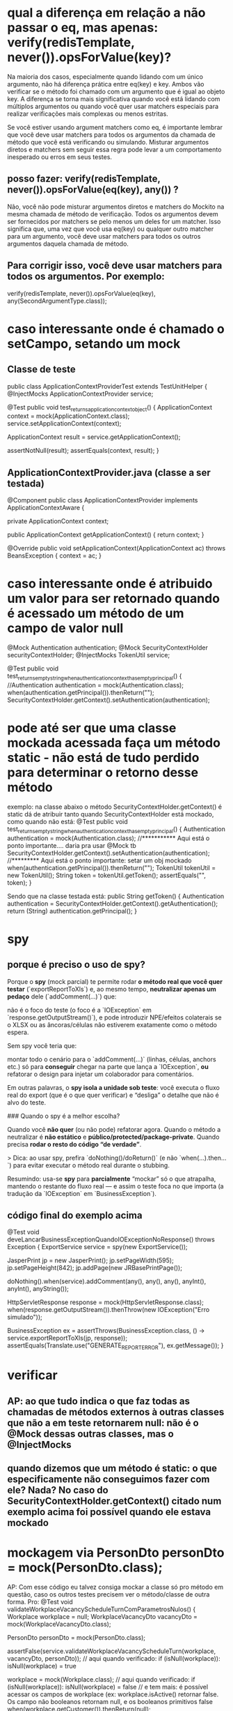 * qual a diferença em relação a não passar o eq, mas apenas: verify(redisTemplate, never()).opsForValue(key)?
Na maioria dos casos, especialmente quando lidando com um único argumento, não há diferença prática entre eq(key) e key. Ambos vão verificar se o método foi chamado com um argumento que é igual ao objeto key. A diferença se torna mais significativa quando você está lidando com múltiplos argumentos ou quando você quer usar matchers especiais para realizar verificações mais complexas ou menos estritas.

Se você estiver usando argument matchers como eq, é importante lembrar que você deve usar matchers para todos os argumentos da chamada de método que você está verificando ou simulando. Misturar argumentos diretos e matchers sem seguir essa regra pode levar a um comportamento inesperado ou erros em seus testes.

** posso fazer: verify(redisTemplate, never()).opsForValue(eq(key), any()) ?

Não, você não pode misturar argumentos diretos e matchers do Mockito na mesma chamada de método de verificação. Todos os argumentos devem ser fornecidos por matchers se pelo menos um deles for um matcher. Isso significa que, uma vez que você usa eq(key) ou qualquer outro matcher para um argumento, você deve usar matchers para todos os outros argumentos daquela chamada de método.

** Para corrigir isso, você deve usar matchers para todos os argumentos. Por exemplo:
	verify(redisTemplate, never()).opsForValue(eq(key), any(SecondArgumentType.class));


* caso interessante onde é chamado o setCampo, setando um mock
** Classe de teste
public class ApplicationContextProviderTest  extends TestUnitHelper {
    @InjectMocks
    ApplicationContextProvider service;

    @Test
    public void test_returns_application_context_object() {
        ApplicationContext context = mock(ApplicationContext.class);
        service.setApplicationContext(context);

        ApplicationContext result = service.getApplicationContext();

        assertNotNull(result);
        assertEquals(context, result);
    }
** ApplicationContextProvider.java (classe a ser testada)
@Component
public class ApplicationContextProvider implements ApplicationContextAware {

    private ApplicationContext context;

    public ApplicationContext getApplicationContext() {
        return context;
    }

    @Override
    public void setApplicationContext(ApplicationContext ac) throws BeansException {
        context = ac;
    }
* caso interessante onde é atribuido um valor para ser retornado quando é acessado um método de um campo de valor null
    @Mock
    Authentication authentication;
    @Mock
    SecurityContextHolder securityContextHolder;
    @InjectMocks
    TokenUtil service;

    @Test
    public void test_returns_empty_string_when_authentication_context_has_empty_principal() {
        //Authentication authentication = mock(Authentication.class);
        when(authentication.getPrincipal()).thenReturn("");
        SecurityContextHolder.getContext().setAuthentication(authentication);
* pode até ser que uma classe mockada acessada faça um método static - não está de tudo perdido para determinar o retorno desse método
exemplo: na classe abaixo o método SecurityContextHolder.getContext() é static
dá de atribuir tanto quando SecurityContextHolder está mockado, como quando não está:
    @Test
    public void test_returns_empty_string_when_authentication_context_has_empty_principal() {
        Authentication authentication = mock(Authentication.class);  //*********** Aqui está o ponto importante.... daria pra usar @Mock tb
        SecurityContextHolder.getContext().setAuthentication(authentication); //********* Aqui está o ponto importante: setar um obj mockado
        when(authentication.getPrincipal()).thenReturn("");
        TokenUtil tokenUtil = new TokenUtil();
        String token = tokenUtil.getToken();
        assertEquals("", token);
    }

Sendo que na classe testada está:
    public String getToken() {
        Authentication authentication = SecurityContextHolder.getContext().getAuthentication();
        return (String) authentication.getPrincipal();
    }

* spy
** porque é preciso o uso de spy?
Porque o **spy** (mock parcial) te permite rodar **o método real que você quer testar** (`exportReportToXls`) e, ao mesmo tempo, **neutralizar apenas um pedaço** dele (`addComment(...)`) que:

 não é o foco do teste (o foco é a `IOException` em `response.getOutputStream()`), e
 pode introduzir NPE/efeitos colaterais se o XLSX ou as âncoras/células não estiverem exatamente como o método espera.

Sem spy você teria que:

 montar todo o cenário para o `addComment(...)` (linhas, células, anchors etc.) só para **conseguir** chegar na parte que lança a `IOException`, **ou**
 refatorar o design para injetar um colaborador para comentários.

Em outras palavras, o **spy isola a unidade sob teste**: você executa o fluxo real do export (que é o que quer verificar) e “desliga” o detalhe que não é alvo do teste.

### Quando o spy é a melhor escolha?

 Quando você **não quer** (ou não pode) refatorar agora.
 Quando o método a neutralizar é **não estático** e **público/protected/package-private**.
 Quando precisa **rodar o resto do código “de verdade”**.

> Dica: ao usar spy, prefira `doNothing()/doReturn()` (e não `when(...).then...`) para evitar executar o método real durante o stubbing.

Resumindo: usa-se **spy** para **parcialmente** “mockar” só o que atrapalha, mantendo o restante do fluxo real — e assim o teste foca no que importa (a tradução da `IOException` em `BusinessException`).
** código final do exemplo acima
@Test
void deveLancarBusinessExceptionQuandoIOExceptionNoResponse() throws Exception {
    ExportService service = spy(new ExportService());

    JasperPrint jp = new JasperPrint();
    jp.setPageWidth(595); jp.setPageHeight(842);
    jp.addPage(new JRBasePrintPage());

    doNothing().when(service).addComment(any(), any(), any(), anyInt(), anyInt(), anyString());

    HttpServletResponse response = mock(HttpServletResponse.class);
    when(response.getOutputStream()).thenThrow(new IOException("Erro simulado"));

    BusinessException ex = assertThrows(BusinessException.class,
            () -> service.exportReportToXls(jp, response));
    assertEquals(Translate.use("GENERATE_REPORT_ERROR"), ex.getMessage());
}

* verificar 
** AP: ao que tudo indica o que faz todas as chamadas de métodos externos à outras  classes que não a em teste retornarem null: não é o @Mock dessas outras classes, mas o @InjectMocks
** quando dizemos que um método é static: o que especificamente não conseguimos fazer com ele? Nada? No caso do SecurityContextHolder.getContext() citado num exemplo acima foi possível quando ele estava mockado
* mockagem via PersonDto personDto = mock(PersonDto.class);
AP: Com esse código eu talvez consiga mockar a classe só pro método em questão, caso os outros testes precisem ver o método/classe de outra forma.
Pro:
    @Test
    void validateWorkplaceVacancyScheduleTurnComParametrosNulos() {
        Workplace workplace = null;
        WorkplaceVacancyDto vacancyDto = mock(WorkplaceVacancyDto.class);

        PersonDto personDto = mock(PersonDto.class);

        assertFalse(service.validateWorkplaceVacancyScheduleTurn(workplace, vacancyDto, personDto));   // aqui quando verificado: if (isNull(workplace)): isNull(workplace) = true

        workplace = mock(Workplace.class);  // aqui quando verificado: if (isNull(workplace)): isNull(workplace) = false
        		// e tem mais: é possível acessar os campos de workplace (ex: workplace.isActive() retornar false. Os campo não booleanos retornam null, e os booleanos primitivos false
        when(workplace.getCustomer()).thenReturn(null);

        		
        assertFalse(service.validateWorkplaceVacancyScheduleTurn(workplace, vacancyDto, personDto));
        assertFalse(service.validateWorkplaceVacancyScheduleTurn(workplace, null, personDto));
        assertFalse(service.validateWorkplaceVacancyScheduleTurn(workplace, vacancyDto, null));
    }
** 
